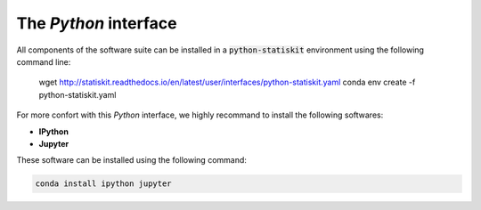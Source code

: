 The *Python* interface
======================

All components of the software suite can be installed in a :code:`python-statiskit` environment using the following command line: 

	wget http://statiskit.readthedocs.io/en/latest/user/interfaces/python-statiskit.yaml
	conda env create -f python-statiskit.yaml

For more confort with this *Python* interface, we highly recommand to install the following softwares:

* **IPython**
* **Jupyter**

These software can be installed using the following command:

.. code-block::

	conda install ipython jupyter